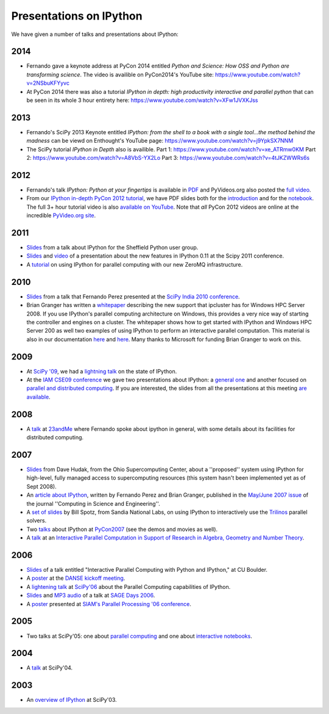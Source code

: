 ~~~~~~~~~~~~~~~~~~~~~~~~~~
 Presentations on IPython
~~~~~~~~~~~~~~~~~~~~~~~~~~


We have given a number of talks and presentations about IPython:

------
 2014
------

* Fernando gave a keynote address at PyCon 2014 entitled *Python and Science: How OSS and Python are transforming science*. The video is availible on PyCon2014's YouTube site: https://www.youtube.com/watch?v=2NSbuKFYyvc 
* At PyCon 2014 there was also a tutorial *IPython in depth: high productivity interactive and parallel python* that can be seen in its whole 3 hour entirety here: https://www.youtube.com/watch?v=XFw1JVXKJss
------
 2013
------

* Fernando's SciPy 2013 Keynote entitled *IPython: from the shell to a book with a single tool...the method behind the madness* can be viewd on Enthought's YouTube page: https://www.youtube.com/watch?v=j9YpkSX7NNM
* The SciPy tutorial *IPython in Depth* also is availible. Part 1: https://www.youtube.com/watch?v=xe_ATRmw0KM Part 2: https://www.youtube.com/watch?v=A8VbS-YX2Lo Part 3: https://www.youtube.com/watch?v=4tJKZWWRs6s

------
 2012
------

* Fernando's talk *IPython: Python at your fingertips* is available in `PDF
  <http://fperez.org/talks/1203_ipython_pycon.pdf>`_ and PyVideos.org also
  posted the `full video <https://www.youtube.com/watch?v=26wgEsg9Mcc>`_.

* From our `IPython in-depth PyCon 2012 tutorial`__, we have PDF slides both
  for the `introduction
  <http://archive.ipython.org/media/PyCon2012-IPythonTutorial-Intro.pdf>`_ and
  for the `notebook
  <http://archive.ipython.org/media/PyCon2012-IPythonTutorial-Notebook.pdf>`_.
  The full 3+ hour tutorial video is also `available on YouTube
  <https://www.youtube.com/watch?v=2G5YTlheCbw>`_.  Note that *all* PyCon 2012
  videos are online at the incredible `PyVideo.org site`_.

.. __: https://us.pycon.org/2012/schedule/presentation/121/
.. _pyvideo.org site: http://pyvideo.org/category/17/pycon-us-2012

--------
  2011
--------

* `Slides <http://archive.ipython.org/media/sheff_python_presentation.pdf>`__
  from a talk about IPython for the Sheffield Python user group.
* `Slides <http://fperez.org/talks/1107_ipython_scipy.pdf>`__ and `video
  <http://www.archive.org/details/Wednesday-203-6-IpythonANewArchitectureForInteractiveAndParallel>`__
  of a presentation about the new features in IPython 0.11 at the Scipy 2011
  conference.
* A `tutorial <http://minrk.github.com/scipy-tutorial-2011>`__ on using IPython
  for parallel computing with our new ZeroMQ infrastructure.

----------
  2010 
----------

* `Slides <http://ipython.scipy.org/moin/About/Presentations?action=AttachFile&do=get&target=ipython_scipy10_india.pdf>`__
  from a talk that Fernando Perez presented at the `SciPy India 2010 conference
  <http://scipy.in/scipyin/2010>`__.
* Brian Granger has written a `whitepaper
  <http://ipython.scipy.org/moin/About/Presentations?action=AttachFile&do=get&target=ipython_winhpc_whitepaper_v1.pdf>`__
  describing the new support that ipcluster has for Windows HPC Server 2008. If
  you use IPython's parallel computing architecture on Windows, this provides a
  very nice way of starting the controller and engines on a cluster. The
  whitepaper shows how to get started with IPython and Windows HPC Server 200
  as well two examples of using IPython to perform an interactive parallel
  computation.  This material is also in our documentation `here
  <http://ipython.org/ipython-doc/stable/parallel/parallel_winhpc.html>`__ and
  `here
  <http://ipython.org/ipython-doc/stable/parallel/parallel_demos.html>`__.
  Many thanks to Microsoft for funding Brian Granger to work on this.

--------
  2009 
--------

* At `SciPy '09 <http://conference.scipy.org/>`__, we had a `lightning talk
  <https://cirl.berkeley.edu/fperez/talks/0908_scipy_state_ipython.pdf>`__ on the state of IPython.
* At the `IAM CSE09 conference <http://www.siam.org/meetings/cse09/>`__ we gave
  two presentations about IPython: a `general one
  <http://ipython.scipy.org/talks/0903_siamcse09_ipython_interact_fperez.pdf>`__
  and another focused on `parallel and distributed computing
  <http://ipython.scipy.org/talks/0903_siamcse09_ipython_dist_bgranger.pdf>`__.
  If you are interested, the slides from all the presentations at this meeting
  `are available
  <https://cirl.berkeley.edu/fperez/py4science/2009_siam_cse/>`__.

---------
  2008 
---------

* A `talk <http://ipython.scipy.org/talks/0809_23andme_ipython.pdf>`__ at
  `23andMe <http://23andme.com>`__ where Fernando spoke about ipython in general, with
  some details about its facilities for distributed computing.

---------
  2007 
---------

* `Slides <http://ipython.scipy.org/doc/talks/0712_pit_architecture.pdf>`__
  from Dave Hudak, from the Ohio Supercomputing Center, about a ''proposed''
  system using IPython for high-level, fully managed access to supercomputing
  resources (this system hasn't been implemented yet as of Sept 2008).
* An `article about IPython
  <http://amath.colorado.edu/faculty/fperez/preprints/ipython-cise-final.pdf>`__,
  written by Fernando Perez and Brian Granger, published in the `May/June 2007
  issue <http://cise.aip.org/dbt/dbt.jsp?KEY=CSENFA&Volume=9&Issue=3>`__ of the
  journal ''Computing in Science and Engineering''.
* A `set of slides <http://ipython.scipy.org/talks/Trilinos-IPython.pdf>`__ by
  Bill Spotz, from Sandia National Labs, on using IPython to interactively use
  the `Trilinos <http://trilinos.sandia.gov/>`__ parallel solvers.
* Two `talks <http://ipython.scipy.org/talks/0702_pycon/>`__ about IPython at
  `PyCon2007 <http://us.pycon.org/TX2007/HomePage>`__ (see the demos and movies
  as well).
* A `talk
  <http://ipython.scipy.org/moin/About/Presentations?action=AttachFile&do=get&target=ipython_msri07.pdf>`__
  at an `Interactive Parallel Computation in Support of Research in Algebra,
  Geometry and Number Theory <http://www.msri.org/ MSRI]/Berkeley workshop on
  [http://www.msri.org/calendar/workshops/WorkshopInfo/410/show_workshop>`__.

---------
  2006 
---------

* `Slides
  <http://ipython.scipy.org/moin/About/Presentations?action=AttachFile&do=get&target=ipython_cu06.pdf>`__
  of a talk entitled "Interactive Parallel Computing with Python and IPython,"
  at CU Boulder.
* A `poster
  <http://ipython.scipy.org/moin/About/Presentations?action=AttachFile&do=get&target=ipython_DANSE06.pdf>`__
  at the `DANSE kickoff meeting
  <http://www.cacr.caltech.edu/projects/danse/meetings/kickoff/>`__.
* A `lightening talk
  <http://ipython.scipy.org/moin/About/Presentations?action=AttachFile&do=get&target=ipython_scipy06.pdf>`__
  at `SciPy'06 <http://www.scipy.org/SciPy2006>`__ about the Parallel Computing
  capabilities of IPython.
* `Slides <http://modular.ucsd.edu/sage/days1/perez.pdf>`__ and `MP3 audio
  <http://modular.ucsd.edu/sage/days1/audio/day1/voice004.mp3>`__ of a talk at
  `SAGE Days 2006 <http://modular.ucsd.edu/sage/days1/index.html>`__.
* A `poster
  <http://ipython.scipy.org/moin/About/Presentations?action=AttachFile&do=get&target=ipython_SIAMpp06.pdf>`__
  presented at `SIAM's Parallel Processing '06 conference
  <http://www.siam.org/meetings/pp06/>`__.

---------
  2005 
---------

* Two talks at SciPy'05: one about `parallel computing
  <http://ipython.scipy.org/misc/scipy05_parallel.pdf>`__
  and one about `interactive notebooks
  <http://ipython.scipy.org/misc/ipython-notebooks-scipy05.pdf>`__.

-----------
  2004 
-----------

* A `talk <http://ipython.scipy.org/misc/ipython_scipy04.pdf>`__ at SciPy'04.

-------
 2003 
-------

* An `overview of IPython <http://ipython.scipy.org/misc/ipython_scipy03.pdf>`__ at SciPy'03.
